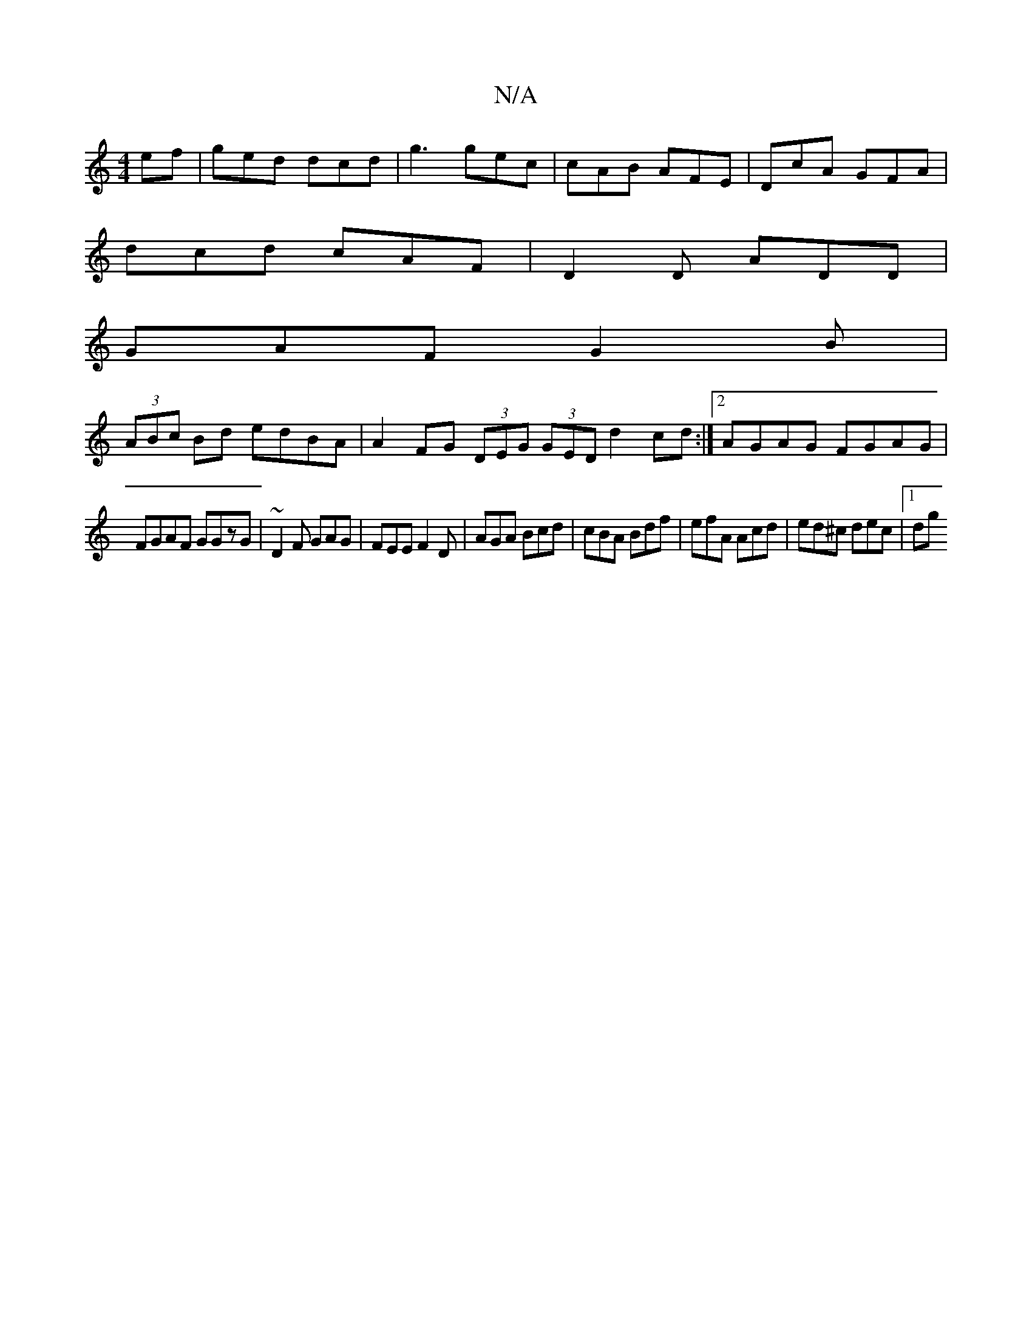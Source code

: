 X:1
T:N/A
M:4/4
R:N/A
K:Cmajor
ef | ged dcd | g3 gec | cAB AFE | DcA GFA |
dcd cAF | D2D ADD |
GAF G2B |
(3ABc Bd edBA|A2FG (3DEG (3GED d2 cd:|2 AGAG FGAG|
FGAF GGzG|~D2F GAG | FEE F2D | AGA Bcd | cBA Bdf | efA Acd | ed^c dec |1 dg